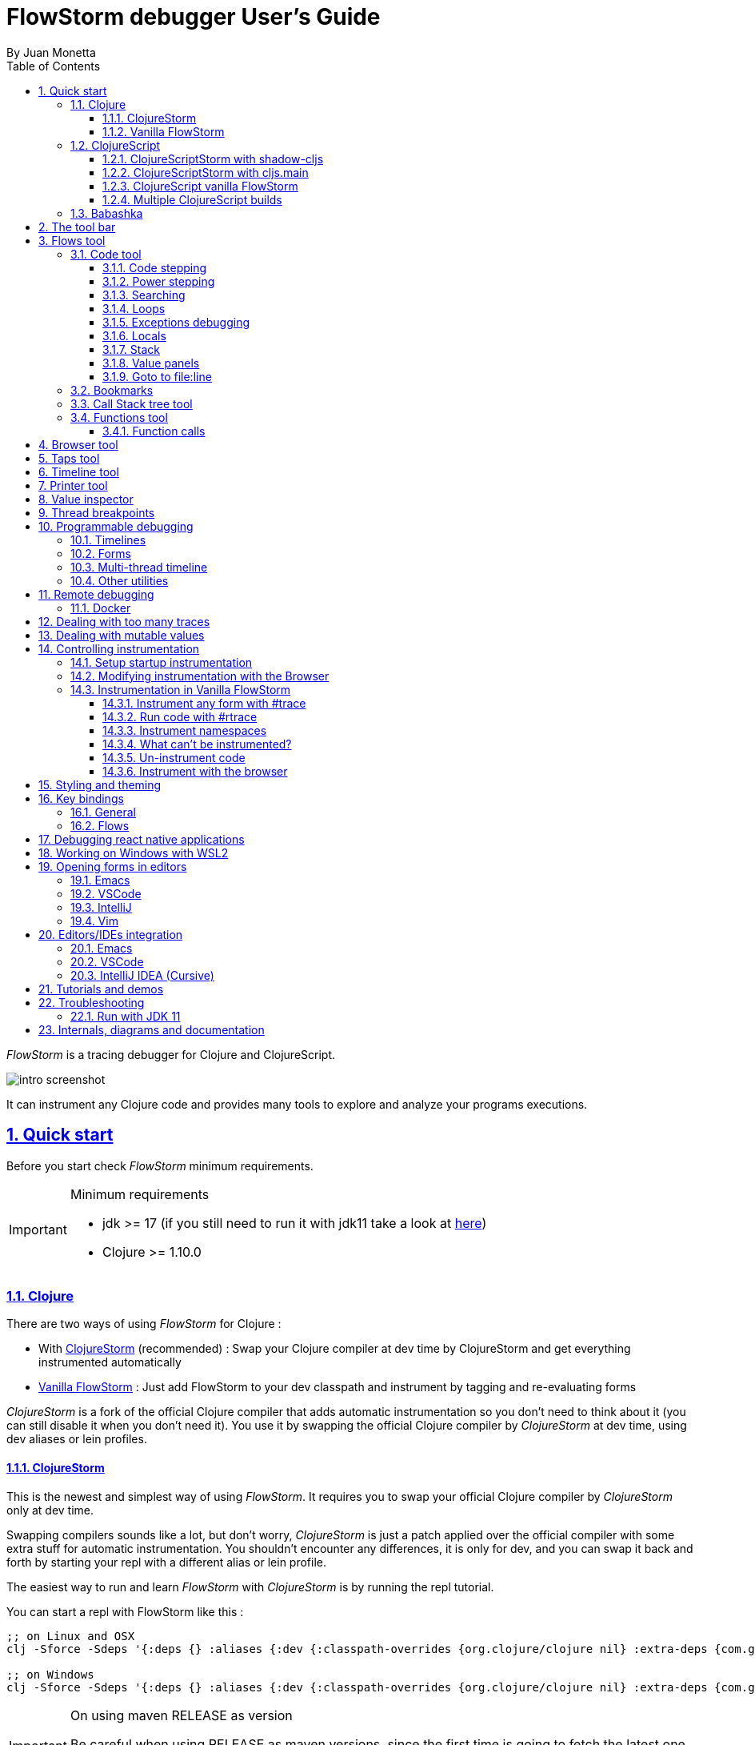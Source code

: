 = FlowStorm debugger User's Guide
:source-highlighter: rouge
:author: By Juan Monetta
:lang: en
:encoding: UTF-8
:doctype: book
:toc: left
:toclevels: 3
:sectlinks:
:sectanchors:
:leveloffset: 1
:sectnums:


_FlowStorm_ is a tracing debugger for Clojure and ClojureScript.

image::user_guide_images/intro_screenshot.png[]

It can instrument any Clojure code and provides many tools to explore and analyze your programs executions.

= Quick start

Before you start check _FlowStorm_ minimum requirements.

[IMPORTANT]
.Minimum requirements
====
	- jdk >= 17 (if you still need to run it with jdk11 take a look at <<#_run_with_jdk_11,here>>)
	- Clojure >= 1.10.0
====

== Clojure

There are two ways of using _FlowStorm_ for Clojure :

	- With <<#_clojurestorm,ClojureStorm>> (recommended) : Swap your Clojure compiler at dev time by ClojureStorm and get everything instrumented automatically
	- <<#_vanilla_flowstorm,Vanilla FlowStorm>> : Just add FlowStorm to your dev classpath and instrument by tagging and re-evaluating forms
    
_ClojureStorm_ is a fork of the official Clojure compiler that adds automatic instrumentation so you don't need to think about it (you can still disable it when you don't need it).
You use it by swapping the official Clojure compiler by _ClojureStorm_ at dev time, using dev aliases or lein profiles.

=== ClojureStorm

This is the newest and simplest way of using _FlowStorm_. It requires you to swap your official Clojure compiler by _ClojureStorm_ only at dev time.

Swapping compilers sounds like a lot, but don't worry, _ClojureStorm_ is just a patch applied over the official compiler with some
extra stuff for automatic instrumentation. You shouldn't encounter any differences, it is only for dev, and you can swap it back
and forth by starting your repl with a different alias or lein profile.

The easiest way to run and learn _FlowStorm_ with _ClojureStorm_ is by running the repl tutorial.

You can start a repl with FlowStorm like this :

[%nowrap,bash]
----
;; on Linux and OSX
clj -Sforce -Sdeps '{:deps {} :aliases {:dev {:classpath-overrides {org.clojure/clojure nil} :extra-deps {com.github.flow-storm/clojure {:mvn/version "RELEASE"} com.github.flow-storm/flow-storm-dbg {:mvn/version "RELEASE"}} :jvm-opts ["-Dclojure.storm.instrumentEnable=true"]}}}' -A:dev

;; on Windows
clj -Sforce -Sdeps '{:deps {} :aliases {:dev {:classpath-overrides {org.clojure/clojure nil} :extra-deps {com.github.flow-storm/clojure {:mvn/version """RELEASE"""} com.github.flow-storm/flow-storm-dbg {:mvn/version """RELEASE"""}} :jvm-opts ["""-Dclojure.storm.instrumentEnable=true"""]}}}' -A:dev
----

[IMPORTANT]
.On using maven RELEASE as version
====
Be careful when using RELEASE as maven versions, since the first time is going to fetch the latest one
but it will be cached unless you run with -Sforce.
It is much safer to just write the latest versions. Check out  the https://github.com/flow-storm/flow-storm-debugger/[github page] for the latest stable releases.
====

[NOTE]
.On disabling/enabling instrumentation
====
It is possible to <<#_controlling_instrumentation,disable/enable instrumentation>> without restarting the repl, which is necessary for
things like measuring performance.
====

Pasting that command on your terminal will bring up a repl with _FlowStorm_ and the compiler swapped by _ClojureStorm_. When the repl comes up
evaluate the `:dbg` keyword to bring up the UI and then click on  `Help->Tutorial` on the menu for a tour of the basics.

After the tutorial you would want to add and configure it for your projects, or <<#_a_global_configuration, create a global config>> so here are the basics :

If your project is using deps.edn, your deps.edn file should look like this :
[%nowrap,clojure]
----
{:paths ["src"]
 :deps {}
 :aliases {:dev {;; for disabling the official compiler
                 :classpath-overrides {org.clojure/clojure nil} 
                 :extra-deps {com.github.flow-storm/clojure {:mvn/version "RELEASE"}
                              com.github.flow-storm/flow-storm-dbg {:mvn/version "RELEASE"}}
                 :jvm-opts ["-Dclojure.storm.instrumentEnable=true"
                            "-Dclojure.storm.instrumentOnlyPrefixes=YOUR_INSTRUMENTATION_STRING"]}}}
----

where `YOUR_INSTRUMENTATION_STRING` should be a comma separated list of namespaces prefixes like :

	  my-project.,lib1.,lib2.core

which means automatically instrument my-project.* (which includes all sub namespaces), all lib1.* and only everything under lib2.core

All this can be changed after without restarting your repl from <<#_modifying_instrumentation_with_the_browser, FlowStorm browser>>.

This is probably what most people want since you don't want to instrument things like nrepl, cider or any of your tooling stuff
although you can still do it if you need it. There are also other options you can check with `:help`.

If your project uses lein, your project.clj file should look something like this :

[%nowrap,clojure]
----
(defproject my.project "1.0.0"
  :profiles {:dev {:dependencies [[com.github.flow-storm/clojure "RELEASE"]
                                  [com.github.flow-storm/flow-storm-dbg "RELEASE"] ]
                   ;; for disabling the official compiler
                   :exclusions [org.clojure/clojure] 
                   :jvm-opts ["-Dclojure.storm.instrumentEnable=true"                   
                              "-Dclojure.storm.instrumentOnlyPrefixes=YOUR_INSTRUMENTATION_STRING"]}}
  :main foo.core)
----

with `YOUR_INSTRUMENTATION_STRING` as described above.

==== A global configuration

By using the `-Dclojure.storm.instrumentAutoPrefixes=true` JVM property it is possible to create a global `deps.edn` alias
or `lein profile` so you don't have to modify each of your projects in order to use __FlowStorm__.

This is convenient when you are working with multiple projects or when teams don't want to add personal tooling to project files.

For example you can modify your ~/.clojure/deps.edn like this :

[%nowrap,clojure]
----
{:aliases {...
           :1.12-storm
           {:classpath-overrides {org.clojure/clojure nil}
            :extra-deps {com.github.flow-storm/clojure {:mvn/version "1.12.0-alpha9_1"}
                         com.github.flow-storm/flow-storm-dbg {:mvn/version "3.13.1"}}
            :jvm-opts ["-Dflowstorm.startRecording=false"
                       "-Dclojure.storm.instrumentEnable=true"
                       "-Dclojure.storm.instrumentAutoPrefixes=true"
                       ;; with whatever editor you have
                       "-Dflowstorm.jarEditorCommand=emacsclient -n +<<LINE>>:0 <<JAR>>/<<FILE>>"
                       "-Dflowstorm.fileEditorCommand=emacsclient -n +<<LINE>>:0 <<FILE>>"
                       ]}}}
----

With this configuration, whenever you add a `:1.12-storm` to the starting command of any `deps.edn` project you
will have your debugging environment and every namespace that shows in folders outside jars instrumented.
Those will also include `:local/root` references!

As soon as you start the repl you can run `:help` to see what instrumentation prefixes where automatically added,
and use the instructions there to finetune them.

If you are using leiningen instead, you can modify your ~/.lein/profiles.clj like this :

[%nowrap,clojure]
----
{:flowstorm
 {:dependencies [[com.github.flow-storm/clojure "1.12.0-alpha9_1"]
                 [com.github.flow-storm/flow-storm-dbg "3.13.1"]]
  :exclusions [org.clojure/clojure]
  :jvm-opts ["-Dflowstorm.startRecording=false"
             "-Dclojure.storm.instrumentEnable=true"
             "-Dclojure.storm.instrumentAutoPrefixes=true"
             ;; with whatever editor you have
             "-Dflowstorm.jarEditorCommand=emacsclient -n +<<LINE>>:0 <<JAR>>/<<FILE>>"
             "-Dflowstorm.fileEditorCommand=emacsclient -n +<<LINE>>:0 <<FILE>>"]}}
----


[NOTE]
.lein dependencies
====
If you are usig lein < 2.11.0 make sure your global :dependencies don't include the official org.clojure/clojure dependency.
Moving to lein latest version should work ok even if your global :dependencies contains the Clojure dep.
====

=== Vanilla FlowStorm

If you use the https://clojure.org/guides/deps_and_cli[clojure cli] you can start a repl with the _FlowStorm_ dependency loaded like this :

[,bash]
----
;; on Linux and OSX
clj -Sforce -Sdeps '{:deps {com.github.flow-storm/flow-storm-dbg {:mvn/version "RELEASE"}}}'

;; on Windows
clj -Sforce -Sdeps '{:deps {com.github.flow-storm/flow-storm-dbg {:mvn/version """RELEASE"""}}}'
----

[IMPORTANT]
.On using maven RELEASE as version
====
Be careful when using RELEASE as maven versions, since the first time is going to fetch the latest one
but it will be cached unless you run with -Sforce.
It is much safer to just write the latest versions. Check out  the https://github.com/flow-storm/flow-storm-debugger/[github page] for the latest stable releases.
====

If you are a https://leiningen.org/[lein] user add the dependency to your project.clj `:dependencies` and run `lein repl`.

Then require the api namespace and start the debugger :

[%nowrap,clojure]
----
user> (require '[flow-storm.api :as fs-api]) ;; the only namespace you need to require

user> (fs-api/local-connect) ;; will run the debugger GUI and get everything ready
----

You should now see a empty debugger window. Click on the recording button to leave the debugger in
recording mode and the let's debug something:

[%nowrap,clojure]
----
user> #rtrace (reduce + (map inc (range 10))) ;; #rtrace will instrument and run some code
----

After running it, you should get the return value of the expression (as if #rtrace wasn't there),
but now you will also have the debugger UI showing your recordings.

From here you probably want to check out the <<#_flows_tool, Flows tool>> which contains a lot of information
about exploring your recordings.

== ClojureScript

Debugging ClojureScript is a case of remote debugging in _FlowStorm_. This means the debugger
will run in a separate process and connect to the debuggee (your browser or nodejs runtime) via a websocket and optionally
an nrepl server.

There are two ways of using _FlowStorm_ with ClojureScript :

    - With <<#_clojurescriptstorm_with_shadow_cljs,ClojureScriptStorm>> (recommended) : Swap your ClojureScript compiler by ClojureScriptStorm at dev and get everything instrumented automatically
	- <<#_clojurescript_vanilla_flowstorm,Vanilla FlowStorm>> : Just add FlowStorm to your dev classpath and instrument by tagging and re-evaluating forms
    
_ClojureScriptStorm_ is a fork of the official ClojureScript compiler that adds automatic instrumentation so you don't need to think about it (you can still disable it when you don't need it).

You use it by swapping the official ClojureScript compiler by _ClojureScriptStorm_ at dev time, using dev aliases or profiles.

[NOTE]
.Repl connection
====
For enabling every debugger feature, _FlowStorm_ needs to connect to a cljs repl.
Currently only shadow-cljs repl over nrepl is supported.
====

=== ClojureScriptStorm with shadow-cljs

[IMPORTANT]
.Minimum requirements
====
    - Shadow Cljs >= 2.25.4
    - FlowStorm >= 3.7.4
====

For setting up _FlowStorm_ with shadow-cljs you need to modify two files, your `shadow-cljs.edn` and your `deps.edn`.
This is setup once and forget, so once you have configured _FlowStorm_ you can do everything from the UI, without
any other sources modifications.

If you want a shadow-cljs template to play with, take a look at https://github.com/jpmonettas/shadow-flow-storm-basic/[this repo].

[NOTE]
.shadow-cljs
====
Currently you can only use _ClojureScriptStorm_ with shadow-cljs if you are resolving your
dependencies with deps.edn. This means having `:deps true` or similar in your shadow-cljs.edn.
If you have your dependecies directly in your shadow-cljs.edn you will have to use <<#_clojurescript_vanilla_flowstorm,Vanilla FlowStorm>>
for now.
This is because there is currently no way to swap the ClojureScript compiler in shadow-cljs.edn.
====

First, make your shadow-cljs.edn looks something like this :

[%nowrap,clojure]
----
{:deps {:aliases [:dev]}
 :nrepl {:port 9000}
 ... 
 :builds
 {:my-app {...
           :devtools {:preloads [flow-storm.storm-preload]
                      :http-port 8021}}}}
----

So, the important parts are: you need to tell shadow to apply your deps.edn dev alias, set up a nrepl port,
and also add `flow-storm.storm-preload` to your preloads. If you have other preloads make sure `flow-storm.storm-preload`
is the first one.

Then, modify your `deps.edn` dev profile to look like this :

[%nowrap,clojure]
----
{...
 :aliases
 {:dev {:classpath-overrides {org.clojure/clojurescript nil} ;; disable the official compiler
        :extra-deps {thheller/shadow-cljs {:mvn/version "2.25.6" ;; >= 2.25.4
                                           :exclusions [org.clojure/clojurescript]}
                     ;; bring ClojureScriptStorm
                     com.github.flow-storm/clojurescript {:mvn/version "RELEASE"}
                     ;; add FlowStorm runtime dep
                     com.github.flow-storm/flow-storm-inst {:mvn/version "RELEASE"}}
       :jvm-opts ["-Dcljs.storm.instrumentOnlyPrefixes=your-app-base-ns"
                   "-Dcljs.storm.instrumentEnable=true"
                   "-Dflowstorm.startRecording=false"]}}}
----

There are lots of things going on there, but the main ones are: disabling the official compiler, adding
_ClojureScriptStorm_ and _FlowStorm_ dependencies, and then configuring what you want _ClojureScriptStorm_ to automatically
instrument.

It is important to configure what namespaces you want to instrument, and you do this by setting the
`cljs.storm.instrumentOnlyPrefixes` jvm property.

This is a comma separated list of namespaces prefixes, you normally want your app namespaces plus some libraries, like :
`cljs.storm.instrumentOnlyPrefixes=org.my-app,org.my-lib,hiccup`

And this is it. Once you have it configured, run your shadow watch as you normally do, load your app on the browser (or nodejs).

Whenever your need the debugger, on a terminal run the ui with your shadow-cljs.edn data :

[,bash]
----
clj -Sforce -Sdeps '{:deps {com.github.flow-storm/flow-storm-dbg {:mvn/version "RELEASE"}}}' -X flow-storm.debugger.main/start-debugger :port 9000 :repl-type :shadow :build-id :my-app
----

and then reload you page so it connects to it.

Since we started the app with `flowstorm.startRecording=false` you will have to click on the record button once to start recording.
Whenever recording is enable and something executes under an instrumented namespace you should see the recordings appear in the debugger
under the main thread.

[NOTE]
.recording expressions typed on the repl
====
If you type at the repl something like `(defn foo [a b] (+ a b))` under an instrumented ns, the `foo` funciton will get instrumented
automatically and you will able to explore the recordings after the function is called.
On the other side, typing a simple expression like `(+ 1 2)` will not show anything, this is currently a limitation but you can
still make that work by wrapping the expression on a fn and immediately calling it, like `((fn [] (+ 1 2)))`
====

=== ClojureScriptStorm with cljs.main

You can use _FlowStorm_ and _ClojureScriptStorm_ with cljs.main.

To compile instrumented files :

[%nowrap,bash]
----
clj -J-Dcljs.storm.instrumentOnlyPrefixes=org.foo -J-Dcljs.storm.instrumentEnable=true -Sdeps '{:paths ["src"] :deps {com.github.flow-storm/clojurescript {:mvn/version "RELEASE"} com.github.flow-storm/flow-storm-inst {:mvn/version "RELEASE"}}}' -M -m cljs.main -co '{:preloads [flow-storm.storm-preload] :main org.foo.core}' --compile
----

To run a repl that instrument everything under org.foo :

[%nowrap,bash]
----
clj -J-Dcljs.storm.instrumentOnlyPrefixes=org.foo -J-Dcljs.storm.instrumentEnable=true -Sdeps '{:paths ["src"] :deps {com.github.flow-storm/clojurescript {:mvn/version "RELEASE"} com.github.flow-storm/flow-storm-inst {:mvn/version "RELEASE"}}}' -M -m cljs.main -co '{:preloads [flow-storm.storm-preload] :main org.foo.core}' --repl
----

Then run the _FlowStorm_ UI :

[%nowrap,bash]
----
clj -Sforce -Sdeps '{:deps {com.github.flow-storm/flow-storm-dbg {:mvn/version "RELEASE"}}}' -X flow-storm.debugger.main/start-debugger
----

And now refresh your browser page so your browser app connects to the UI.

=== ClojureScript vanilla FlowStorm

Let's say you are using https://github.com/thheller/shadow-cljs[shadow-cljs] to start a ClojureScript repl.

First you need to add _FlowStorm_ dependency to your project dependencies, like this :

[%nowrap,clojure]
----
$ cat shadow-cljs.edn

{...
 :dependencies [... [com.github.flow-storm/flow-storm-inst "RELEASE"]]

 ;; the next two lines aren't needed but pretty convenient
 :nrepl {:port 9000}
 :my-build-id {:devtools {:preloads [flow-storm.preload]}}
 ...} 
----

[IMPORTANT]
.On using maven RELEASE as version
====
Be careful when using RELEASE as maven versions, since the first time is going to fetch the latest one
but it will be cached unless you run with -Sforce.
It is much safer to just write the latest versions. Check out  the https://github.com/flow-storm/flow-storm-debugger/[github page] for the latest stable releases.
====


Then let's say you start your repl like :

[,bash]
----
npx shadow-cljs watch :my-build-id

shadow-cljs - config: /home/jmonetta/demo/shadow-cljs.edn
shadow-cljs - server version: 2.19.0 running at http://localhost:9630
shadow-cljs - nREPL server started on port 9000
shadow-cljs - watching build :my-build-id
[:my-build-id] Configuring build.
[:my-build-id] Compiling ...
[:my-build-id] Build completed. (127 files, 0 compiled, 0 warnings, 6.19s)

cljs.user=> 
----

As you can see from the output log shadow-cljs started a nrepl server on port 9000, this is the port _FlowStorm_ needs to connect to,
so to start the debugger and connect to it you run :

[,bash]
----
;; on linux and mac-os
clj -Sforce -Sdeps '{:deps {com.github.flow-storm/flow-storm-dbg {:mvn/version "RELEASE"}}}' -X flow-storm.debugger.main/start-debugger :port 9000 :repl-type :shadow :build-id :my-build-id

;; on windows
clj -Sforce -Sdeps '{:deps {com.github.flow-storm/flow-storm-dbg {:mvn/version """RELEASE"""}}}' -X flow-storm.debugger.main/start-debugger :port 9000 :repl-type :shadow :build-id :my-build-id
----

And that is all you need, the debugger GUI will pop up and everything will be ready.

Try tracing some code from the repl :

[%nowrap,clojure]
----
cljs.user> #rtrace (reduce + (map inc (range 10))) ;; #rtrace will instrument and run some code
----

After running it, you should get the return value of the expression (as if #rtrace wasn't there).

The debugger thread list (the one on the left) shows all the threads it has recordings for. Because we are
in javascript land there will always be just one thread, called `main`.
Double clicking it should open the "thread exploring tools" for that thread in a new tab.

This guide will cover all the tools in more detail but if you are interested in code stepping for example you will find
it in the `code stepping tool` at the bottom left corner of the thread tab, the one that has the `()` icon.

Click on it and use the stepping controls to step over the code.

Now that everything seems to be working move on and explore the many features _FlowStorm_ provides. There are many ways of instrumenting
your code, and many ways to explore its executions.

If you are not using a repl or the repl you are using isn't supported by _FlowStorm_ yet you can still use the debugger
but not all features will be supported (mainly the browser features).

For this you can start the debugger like before but without any parameters, like this :

[,bash]
----
clj -Sforce -Sdeps '{:deps {com.github.flow-storm/flow-storm-dbg {:mvn/version "RELEASE"}}}' -X flow-storm.debugger.main/start-debugger
----

And then go to your app code and call `(flow-storm.runtime.debuggers-api/remote-connect)` maybe on your main, so every time your program starts
will automatically connect to the repl.

[NOTE]
.ClojureScript environments
====

_FlowStorm_ is supported for ClojureScript in :

		  - Browsers
		  - NodeJS
		  - React native
====

[NOTE]
.NodeJs and react-native
====
On NodeJs and react-native you need to install the `websocket` library.
Do this by running `npm install websocket --save`

For react-native if your app is running inside a cellphone you will have to also provide the `:debugger-host` key
to `flow-storm.debugger.main/start-debugger` with your box ip address, unless you are using adb reverse with your ports for
which you will have to `adb reverse tcp:7722 tcp:7722` (the debugger websocket port)
====

[NOTE]
.App initialization debugging
====
If you need to debug some app initialization, for adding `#trace` tags before the debugger is connected you
will have to require flow-storm.api yourself, probably in your main. All the tracing will be replayed to the debugger
once it is connected.
====

Here is a repo you can use if you want to try _FlowStorm_ with shadow-cljs https://github.com/flow-storm/shadow-flow-storm-basic

=== Multiple ClojureScript builds

You can setup FlowStorm to debug multiple ClojureScript builds. This can be useful when your application is made up of multiple parts,
like when you have web workers.

Debugging multiple builds require multiple debugger instances, one per build.

The FlowStorm UI will start a websocket server, by default on 7722, so if you want to run multiple instances of it, you need
to run each instance under a different port. You can do this by providing a `:ws-port` to the startup command.

So let's say you want to run two debuggers, one for your page and one for a webworker, your can run them like this :

[,bash]
----
# on one terminal start your app debugger instance
clj -Sforce -Sdeps '{:deps {com.github.flow-storm/flow-storm-dbg {:mvn/version "RELEASE"}}}' -X flow-storm.debugger.main/start-debugger :port 9000 :repl-type :shadow :build-id :my-app :ws-port 7722

# on a second terminal start your webworker debugger instance
clj -Sforce -Sdeps '{:deps {com.github.flow-storm/flow-storm-dbg {:mvn/version "RELEASE"}}}' -X flow-storm.debugger.main/start-debugger :port 9000 :repl-type :shadow :build-id :my-web-worker :ws-port 7733
----

Now you also need to configure your builds to tell them what port they should connect to.
You do this by writing different preloads for each of your builds, and then using them instead of your `flow-storm.storm-preload`, like:

`my_app.main_storm_preload.cljs`

[%nowrap,clojure]
----
(ns my-app.main-storm-preload
  (:require [cljs.storm.tracer]
            [flow-storm.tracer :as tracer]
            [flow-storm.runtime.debuggers-api :as dbg-api]))

(tracer/hook-clojurescript-storm)
(dbg-api/setup-runtime)
(dbg-api/remote-connect {:debugger-host "localhost" :debugger-ws-port 7722})
----

`my_app.webworker_storm_preload.cljs`

[%nowrap,clojure]
----
(ns my-app.webworker-storm-preload
  (:require [cljs.storm.tracer]
            [flow-storm.tracer :as tracer]
            [flow-storm.runtime.debuggers-api :as dbg-api]))

(tracer/hook-clojurescript-storm)
(dbg-api/setup-runtime)
(dbg-api/remote-connect {:debugger-host "localhost" :debugger-ws-port 7733})
----

They are the same as `flow-storm.storm-preload` just with different port numbers.

Now you can configure your shadow-cljs.edn like this :
[%nowrap,clojure]
----
{...
 :builds
 {:app
  {:target :browser
   ...
   :modules
   {:my-app {:init-fn my.app/init
           :preloads [my-app.main-storm-preload]}
    :my-webworker {:init-fn my.app.worker/init
                   :preloads [my-app.webworker-storm-preload]
                   :web-worker true}}}}}
----

[NOTE]
.Multiple debuggers tips
====
You can change the theme or customize the styles of different instances to make it easier to
know which debugger instance is connected to which application.
====

== Babashka

You can debug your babashka scripts with FlowStorm using the JVM. The process is quite simple.

Let's say we want to debug this example script https://raw.githubusercontent.com/babashka/babashka/master/examples/htmx_todoapp.clj
which runs a webserver with a basic todo app.

First we need to generate a deps.edn by running `bb print-deps > deps.edn`

Then modify the resulting deps.edn to add the FlowStorm alias like this :

[%nowrap,clojure]
----
{...
 :aliases {:dev {:classpath-overrides {org.clojure/clojure nil} ;; for disabling the official compiler
                 :extra-deps {com.github.flow-storm/clojure {:mvn/version "RELEASE"}
                              com.github.flow-storm/flow-storm-dbg {:mvn/version "RELEASE"}}
                 :jvm-opts ["-Dclojure.storm.instrumentEnable=true"
                            "-Dclojure.storm.instrumentOnlyPrefixes=user"]}}}
----

With `clojure.storm.instrumentOnlyPrefixes=user` we are telling ClojureStorm to instrument everything inside
the `user` namespace since the script doesn't contain any namespace declaration.

And that is it, you can now start your clojure repl as usual, with `clj -A:dev` and then eval the `:dbg` keyword to
start the debugger UI.

Then eval the entire file to compile everything. To start the server in this example you will have to remove the wrapping
that is basically only allowing the server to run if we are running from babashka, like this :

[%nowrap,clojure]
----
(when true #_(= *file* (System/getProperty "babashka.file"))
  ...)
----

so we can also start it from Clojure.

After the server has started, you can use the app from the browser and everything will get recorded as usual.

= The tool bar

The toolbar as well as the menu provides quick access to some general commands.

image::user_guide_images/toolbar.png[]

From left to right :

- Start/Stop recording. You can keep code instrumented but keep your heap from growing by stopping recording when you are not debugging.
- Discard all recordings so far.
- Cancel current running task. Whenever you a running a task that can take some time, this button will be red, and you can use it to cancel the task.
- Quick jump. Use it for quickly jumping to the first recording of a function. Will autocomplete the first 25 matches.
- This will not always be visible but if your recordings contains any exceptions they will be shown here.

= Flows tool

The `Flows` tab contains a bunch of tools for analyzing all recorded executions.

First of all, what are Flows?

A Flow is a "execution flow" recording unit. The only purpose of a flow is to group recording activity.
This grouping allows us for example to run some code and record it under "flow-0", then modify our code, run it again, and
record this second run (or flow) under "flow-1". Now we can access both recordings separately.

You can use the `Rec on` combo-box to select under what flow new recordings are going to be stored.

Whenever there is something recorded for a flow, a new tab with the flow name will appear.

Execution inside a flow will be grouped by threads. So the first thing you will see on a flow is a menu of threads
we have recordings for so far. This threads will be referred sometimes as timelines, since they are a sequence of
recorded execution steps.

Let's say for example we have selected to record under `flow-1` and run some multi threaded code.

We are going to see something like this :

image::user_guide_images/thread_outer_form.png[]

There is a lot going on in the screenshot above, but the most important are :

      - we have configured FlowStorm to record under `flow-1`
      - we have recorded stuff under `flow-1` and `flow-0`      
      - we are currently looking at `flow-1`, we have opened to explore thread 18 and we are exploring it in the code stepper
      
image::user_guide_images/thread_inner_form.png[]

This second image shows us exploring another thread on `flow-1`.

There are currently 3 tools to explore the recorded timelines, which we are going to describe next.

== Code tool

image::user_guide_images/code_tool_tab.png[]

The code tool is the first of the `Flows` tab. It provides most of the functionality found in a traditional debugger.
You can use it to step over each expression, visualize values, locals and more.

=== Code stepping

The code tool allows you to step and "travel throught time" in two ways:

- Use the controls at the top to step over your code in different ways.
- Click on the highlighted forms to position the debugger at that point in time.

image::user_guide_images/controls.png[]

For moving around using the controls we have two rows of buttons.

The second row of controls, the most imoprtant one, are the stepping controls.

From left to right they are :

- Step over backwards, will make one step backwards always staying on the same frame.
- Step backwards, will step backwards in time going into sub functions.
- Step out, will position the debugger in the next step after this function was called.
- Step forward, will step forward in time going into sub functions.
- Step over forward, will make one step forwards always staying on the same frame.

The numbers at the center show `current_step_index / total_steps`. This means that a total of `total_steps` has been recorded
for this thread so far. Write any number (less than total_steps) on the text box to jump into that position in time.

The buttons around the step counter are :

- Jump to the first step of the recording.
- Jump to the last step of the recording.

On the first row we have more controls, also for moving around in time.

From left to right we have :

- Undo navigation
- Redo navigation
- Add a <<#_bookmarks, bookmark>>
- The last stepping controls to the right are the <<#_power_stepping, power stepping>> controls.

[NOTE]
.Highlighting
====
Only the forms that were executed at least once for the current function frame will be highlighted.
====

This means that code can be un-highlighted for two reasons:

- there isn't any recording for that part of the code
- there is a recording but doesn't belong to this function frame.

image::user_guide_images/stepper_highlighting.png[]

In the contrived example above we see we are stepping the `foo` function. All inside this function
body is highlighted but the bodies of the two anonymous functions for mapping and reducing. This
will only get highlighted once you step into their bodies.

In this case you are sure there are recordings for these functions bodies because the reduce is
non lazy, so if you keep stepping eventually you will get into their bodies, but there is a faster way.

image::user_guide_images/stepper_highlighting_2.png[]

For this you can right click on any un-highlighted expression that you think there could be a recording for and
select `Jump forward here`.

image::user_guide_images/stepper_highlighting_3.png[]

This will make FlowStorm scan from the current point of the timeline searching forward for a value
recorded at that coordinate (if any) and move the stepper to that point in time.

You also have `Jump to first record here` which will scan from the beginning of the timeline and `Jump backwards here`
which will search backwards from the current position.

=== Power stepping

image::user_guide_images/controls_power_custom.png[]

The controls at the right are power stepping controls. They provide more powerfull ways of stepping through the code.

Clicking on the first, back, next or last buttons will navigate the timeline using the selected power stepping tool in the dropdown.

There are currently six power stepping tools :

- `identity`, will step to the prev/next value which identity is the same as the current value.
- 'equality', will step to the prev/next value which is equals (clojure equality) to the current value.
- `same-coord` will step to the prev/next value for the same coordinate. This means it will move to the next recording in
  the timeline for this exact place in the code you are currently in. You can also see it as take me to all the situations
  when the current expression executed doesn't matter how we got to it.
- `custom`, allows you to provide a predicate, which will be used to find the next step.
  If you define it like `(fn [v] (map? v))` will make the power stepper step over all map values.
- `custom-same-coord`, the same as `custom` but fixed on the current coordinate like `same-coord`.
- `identity-other-thread`, will step to a position which identity is the same as the current value in a different thread.
  Here the prev and next arrows do the same thing, it will just jump to the first position that matches this value on a
  different thread. This has some limitations. If there are more than two threads working with this identity there is no way
  of choosing which thread to go. If you need more control, checkout the <<#_programmable_debugging,programmable debugging>>
  section, specially the `find-expr-entry` function.

[NOTE]
.Custom stepping
====
Custom power stepping is only supported in Clojure now.
====


=== Searching

You can use the search tool to search over all your recorded values. Find the search tool on the toolbar (the magnifier glass)
or under `View -> Search`.

image::user_guide_images/search.png[]

The first row let us constrain our search to a specific Flow or Thread and also let us select one of two
types of searches.

`Search by pr-str` let us provide a query string, a print-level and a print length and it will walk the specified
timelines doing a `pr-str` over each recorded value and collect every entry where our query string is found inside the printed value.
With bigger print-level/print-length you search deeper into values but it is also slower.

`Search by predicate` let us provide a predicate that will be applied over each recorded values to collect them.
You can put whatever Clojure code you like here like `(fn [v] (map? v))` to search over all recorded maps.

After configuring your search, click on the magnifier glass on the first row (next to the search type selection) to
run the search. You should start seeing results as the match and you can always cancel the search by the normal
means.

Double clicking on any of the search results will take you to that point in time.

=== Loops

Whenever you click a highlighted form that has been executed multiple times inside the same function call (any kind of loop),
instead of immediately jumping into it, FlowStorm will popup a menu, like in the picture below :

image::user_guide_images/loops.png[]

This is the loops navigation menu. It allows you to quickly move around interesting iterations of the loop.

The menu will display slightly different options depending on you current position. The `[FIRST] ...` and `[LAST] ...`
entries will always show, which allows you to quickly jump to the first and last iteration of the loop.

If you are currently before the loop, clicking into any expression inside the loop will show the first 20
values for the clicked expression.

If instead you are currently in a expression after the loop, clicking back to an expression inside the loop,
will show the last 20 values for the clicked expression.

Now if you are currently stepping inside the loop, clicking any other expression inside it will show you 10 values
before and 10 values after of your current position.

Clicking on any of this entries will take you to that position in time.

If this is not enough, and you want to see all the values taken by some expression along the loop, you can always
use the <<#_printer_tool, printer tool>>.

=== Exceptions debugging

`FlowStorm` will report all functions that didn't return because an exception unwind the stack, even
when that exception was captured further and it didn't bubble up.

image::user_guide_images/exceptions.png[]

When an unwind situation is recorded a combobox will show up in the toolbar, containing all the functions names
together with the exceptions types. If you hover the mouse over any of them, a tooltip will display the exception message.

Clicking on any of them will position the stepper at that point in time so you can explore what happened before.

=== Locals

The locals panel will always show the locals bounded for the current point in time.

image::user_guide_images/locals.png[]

Right clicking on them will show a menu where you can :

	  - define all frame vars 
	  - define the value with a name, so you can use it at the repl
	  - inspect the value with the <<#_value_inspector,value inspector>>
	  - tap the value as with `tap>`

`Define all frame vars` will define all the bindings for the entire frame in the current form namespace.
This is useful for trying things at your editor as described here https://www.cognitect.com/blog/2017/6/5/repl-debugging-no-stacktrace-required

=== Stack

The stack panel will always show the current stacktrace. Be aware that the stacktrace
only include functions calls that had been recorded, so if you aren't recording everything
there will be gaps.

image::user_guide_images/stack.png[]

Double clicking on any of the stack entries will make the debugger jump to that point in time.

=== Value panels

Value panels show in many places in _FlowStorm_.

image::user_guide_images/value_panels.png[]

The value panel in the code tool always display a pretty print of the current expression value.

You can configure the print-level and print-meta for the pretty printing by using the controls at the top.

==== Define value for repl

Use the `def` button to define a var pointing to the current inspector value.

You can use / to provide a namespace, otherwise will be defined under [cljs.]user

=== Goto to file:line

Clicking on the `Actions->Goto file:line` menu allows you to search and jump to the first recording of a expression
with a file and line, given that one exists.

It will ask you for a file and line in the format of `<class-path-file-path>:<line>`.

If you have a file like `src/org/my_app/core.clj` and you are interested in expressions evaluating on like 42
you should search like `org/my_app/core.clj:42`.

== Bookmarks

Bookmarks are useful when you find yourself jumping around, trying to understand a complex execution. They enable
you to mark execution positions so you can come back to them later.

image::user_guide_images/bookmarks_add_btn.png[]

You can bookmark the current position by pressing the bookmark button in the code tool, next to your stepping controls.
It will ask you the bookmark description.

You can find you bookmarks on the top menu `View -> Bookmarks`.

image::user_guide_images/bookmarks.png[]

Double clicking on any bookmark will make the debugger jump back to its position.

== Call Stack tree tool

The call stack tree tool is the second one of the `Flows` tab. It allows you to see the execution flow by expanding its call stack tree.

image::user_guide_images/callstack_tool_tab.png[]

The call stack tree is useful for a high level overview of a complex execution and also as a tool for quickly moving through time.

You can jump to any point in time by double clicking on a node or by right clicking and on the context menu selecting `Step code`. 

image::user_guide_images/callstack_tree.png[]

Use the button at the top left corner of the tree tool to show the current frame of the debugger in the tree.

There are also two <<#_value_panels,value panels>> at the bottom that show the arguments and return value for the currently selected function call.

== Functions tool

The functions tool is the third one of the `Flows` tab.

image::user_guide_images/functions_tool_tab.png[]

It shows a list of all traced functions sort by how many times the have been called.

image::user_guide_images/functions_calls.png[]

Normal functions will be colored black, multimethods magenta and types/records protocols/interfaces implementations in green.

Together with the <<#_call_stack_tree_tool, call stack tree>> it provides a high level overview of a thread execution, and allows you to
jump through time much faster than single stepping.

You can search over the functions list by using the bar at the top.

=== Function calls

Clicking on the calls counter of any function will display all function calls on the right sorted by time.
Each line will show the arguments vector for each call, and their return value.
Use the check boxes at the top to hide some of the arguments.

image::user_guide_images/function_calls.png[]

Double clicking on any row in the functions call list will jump to the stepper at that point in time.

You can also use the `args` and `ret` buttons to open the values on the inspector.

= Browser tool

The browser tool is pretty straight forward. It allows you to navigate your namespaces and vars,
and provides ways of <<#_controlling_instrumentation,managing what gets instrumented>>.

image::user_guide_images/browser.png[]

= Taps tool

Use the taps tool to visualize your `tap>`.

image::user_guide_images/taps.png[]

Everytime _FlowStorm_ starts, it will add a tap, so whenever you `tap>` something
it will show on the taps list.

Double click on any value to show it in the value inspector.

If the tapped value has also been recorded as an expression in Flows, you can right click on it
and run `Search value on Flows` to move the debugger to that point in time.

[NOTE]
.Search value on Flows
====
Be aware that if the code that taps your value is something like `(tap> :a-key)` you won't be able to jump
to it using this, because `:a-key` isn't a value recorded by _FlowStorm_, while if the tapping
code is like `(tap> some-bind)` or `(tap> (+ 2 3))` or the tapping of any other expression
you should be able to jump to it.
So if you want to use this functionality as a "mark" so you can quickly jump to different parts of
the recordings from the Taps tool, you can do it like `(tap> (str :my-mark))`
====

A `#tap` tag will also be available, which will tap and return so you can use it like `(+ 1 2 #tap (* 3 4))`
Use the `clear` button to clear the list.

There is also `#tap-stack-trace`. It will tap the current stack trace.

= Timeline tool

You can use this tool to record, display and navigate a total order of your recordings in a timeline, in the order they executed.
This can be used, for example, to visualize how multiple threads expressions interleave, which is sometimes useful to debug race conditions.

By default recording this total ordering is disabled, but you can enable it just by clicking the `Enable` checkbox at the top, like this :

image::user_guide_images/timeline_enable.png[]

Once it is enable _FlowStorm_ will record everything as usual but also record the total order for your function calls and expressions,
which you can then retrieve and update by clicking on the refresh button at the top.

As an example, let's say you record this code :

[,clojure]
----
(pmap (fn my-sum [i] (+ i i)) (range 4))
----

after hitting refresh you should see something like this :

image::user_guide_images/timeline.png[]

As you can see the timeline tool displays a linear representation of your expressions. Times flows from top to bottom and
each thread gets assigned a different color. Every time a function is called or returns you will see it under the `Function`
column, and for each expression executed you will see a row with its `Expression` and `Value`.

Double clicking any row will take you to the `Flows tool` code at that point in time.

[NOTE]
.Big recordings timeline
====
Rendering the timeline needs some processing to render each sub-form and print each value so be aware it could be slow
if you try it on big recordings.
====

There is also a `Only functions?` checkbox at the top that will retrieve only function calls and can be used to visualize
the threads interleaving at a higher level.

= Printer tool

_FlowStorm_ has a lot of functionality to replace printing to the console as a debugging method since most of the time it is pretty
inefficient. Nonetheless, sometimes adding a bunch of print lines to specific places in your code base is a very powerful way
of understanding your execution.

For this cases _FlowStorm_ has the `Printer tool`, which allows you to define, manage and visualize print points, without the need
of re running your code. It will work on your recordings as everything else.

You can add and re run print points over your recordings as many times as you need. To add a print point, just right click on any
recorded expression.

image::user_guide_images/printer_add.png[]

It will ask you for a couple optional fields.

image::user_guide_images/printer_add_box.png[]

The `Message format` is the "println text". A message to identify the print on the printer output. Here you can use any text, in which you can
optionally use `%s` for the printed value, same as you would use it with format.

The `Expression` field can be use to apply a transofmer function over the value before printing it. Usuful when you want to see a part of the value.

After you add them, the `Print tool` will show all your prints. You can use the panel at the top to manage them.

The threads selector will allow you to select the thread the prints are going to run on. Leaving it blank will run prints over all threads recordings.
Clicking the `refresh` button will [re]run the printing again over the current recordings. 

image::user_guide_images/printer.png[]

You can tweak your prints at any time, like changing the print-length, print-level, message, transform-fn or just temporarily disable any of them.
When you are ok re-setting you prints, just click refresh and they will print again.

Double clicking on any printed line will jump to the Flows code tab, with the debugger pointed to the expression that generated the print.

= Value inspector

Use the value inspector to explore any data.

image::user_guide_images/value_inspector.png[]

Use it to lazily and recursively navigate your data. It will render collections with links you can use
to dig deeper into the data.

The top bar provides a way of navigating back.

- Use the `def` button to define the current value for the repl.
- Use the `tap` button to tap the current value.
- When inspecting any value from an execution flow, two more buttons will appear. They allow you to search
forward and backwards in the execution the current selected value.

[NOTE]
.Datafy
====
Value inspector uses `clojure.datafy/datafy` under the hood, so you can explore your objects also.
====

= Thread breakpoints

image::user_guide_images/thread_breaks.png[]

_FlowStorm_ is a tracing debugger, which means it can record what is happening without the need of stopping
your programs execution. This is all fine but doesn't cover every possible situation. There are
cases where recording everything is impractical, like in a game loop, since it will consume a lot of heap
and you are probably not interested in all those frames details.

For situations like the previous one, _FlowStorm_ has the ability to set thread breakpoints, which means to define points
in the execution of your program where you want your threads to wait.
While the threads are waiting you can explore what happened so far. If the recorded information isn't enough you can
click the play buttons next to each blocked thread to tell it to continue until it hit a breakpoint again.
Then you can analyse the new recordings.

Once you are done, you can choose to uninstrument your functions, or maybe easier to just pause recording
using the pause button in the main toolbar. Then you can remove the breakpoints and un-block every thread.

You can define thread breakpoints in two ways :

- Using the browser (like in the image below), you can navigate to any function and click on the `Break` button. This will block the calling
  thread every time the selected function gets called.
- Or you can also install a break by calling (flow-storm.api/break-at 'my-proj.core/some-fn)

image::user_guide_images/browser_breakpoints.png[]

[NOTE]
.Conditional threads breakpoints
====
The break-at fn accepts a second argument where you can provide a predicate that will be called with the same arguments
of the function you are breaking. It will only break when the predicate returns true. If you don't
provide a predicate it will default to `(constantly true)`
====

You can remove breakpoints by :

- Clicking on the browser instrumentation list delete buttons
- Calling `flow-storm.api/remove-break` to remove a single breakpoint
- Calling `flow-storm.api/clear-breaks` to remove all breakpoints

= Programmable debugging

_FlowStorm_ gives you full access to its internal indexes from the repl in Clojure and ClojureScript.
These allows you to explore your recordings using Clojure and write small programs to analyze
them if what's provided by the GUI is not enough.

Most of what is documented here is also documented in the `flow-storm.runtime.indexes.api` namespace docstring, which
you can retrieve by evaluating `(doc flow-storm.runtime.indexes.api)`. In fact, this is the only namespace you need to
require on your repl in order to work with your recordings.

Let's say you have recorded some execution and now you want to work with the recordings from the repl.

So first we require the api ns as `ia`.

[,clojure]
----
(require '[flow-storm.runtime.indexes.api :as ia])
----

Now from the UI, you can get the thread-id of your recordings (the number next to the thread name)
which you will need for accessing them from the repl.

== Timelines

Let's say you want to explore recordings on thread 32. You can retrieve its timeline by calling `ia/get-timeline` like this :

[,clojure]
----
(def timeline (ia/get-timeline 32))
----

Once you have the timeline you can start exploring it.

The timeline implements many of the Clojure basic interfaces, so you can :

[,clojure]
----
user> (count timeline)
798

user> (take 3 timeline)
; (#flow-storm/fn-call-trace [Idx: 0 org.my-app/run-server]
;  #flow-storm/fn-call-trace [Idx: 1 org.my-app/read-config]
;  #flow-storm/fn-call-trace [Idx: 2 org.my-app/check-config])
 
user> (get timeline 0)
; #flow-storm/fn-call-trace [Idx: 0 org.my-app/run-server]
----

The easiest way to take a look at a thread timeline is with some code like this :

[,clojure]
----
(->> timeline
     (take 3)
     (map ia/as-immutable))

; ({:type :fn-call,
;   :fn-ns "org.my-app",
;   :fn-name "run-server",
;   :ret-idx 797,
;   :fn-call-idx 0,
;   :parent-indx nil,
;   :fn-args [],
;   :form-id -798068730,
;   :idx 0}
;  ...
;  ...)
----

In most cases converting all entries into maps with `ia/as-immutable` is enough, but if you want a little bit more
performance you can access entries information without creating a immutable map first.

Timelines entries are of 4 different kinds: `FnCallTrace`, `FnReturnTrace`, `FnUnwindTrace` and `ExprTrace`.

You can access their data by using the following functions depending on the entry :
  
All kinds :

  - `as-immutable`
  - `entry-idx`
  - `fn-call-idx`

`ExprTrace`, `FnReturnTrace` and `FnUnwindTrace` :

  - `get-coord-vec`

`ExprTrace`, `FnReturnTrace` :

  - `get-expr-val`

`FnUnwindTrace` :

  - `get-throwable`
  
`FnCallTrace` :

  - `get-fn-name`
  - `get-fn-ns`
  - `get-fn-args`
  - `get-fn-parent-idx`
  - `get-fn-ret-idx`
  - `get-fn-bindings`

You can also access the timeline as a tree by calling :

  - `callstack-root-node`
  - `callstack-node-childs`
  - `callstack-node-frame-data`

Take a look at their docstrings for more info.

== Forms
  
You can retrieve forms by form id with `get-form` and then use `get-sub-form-at-coord` and a coordinate.

Here is a little example :

[%nowrap,clojure]
----
;; retrieve some expression entry into expr
user> (def expr (-> timeline
                    (get 3)
                    ia/as-immutable))

user> expr
{:type :expr, :coord [2 2 1], :result 4, :fn-call-idx 2, :idx 3}

;; retrieve the fn-call entry for our expr
user> (def fn-call (-> timeline
                       (get (:fn-call-idx expr))
                       ia/as-immutable))
user> fn-call
{:type :fn-call,
 :fn-ns "dev-tester"
 :fn-name "other-function",
 :form-id 1451539897,
 ...}

;; grab it's form
user> (def form (-> fn-call
                    :form-id
                    ia/get-form
                    :form/form))
user> form
(def other-function (fn [a b] (+ a b 10)))

;; lets look at the sub-form from form at our expr coordinate
user> (ia/get-sub-form-at-coord form (:coord expr))
a                    
----

== Multi-thread timeline
  
If you have recorded a multi-thread timeline, you can retrieve it with `total-order-timeline` like this :

[,clojure]
----
(def mt-timeline (ia/total-order-timeline))
----

which you can then iterate using normal Clojure functions (map, filter, reduce, get, etc).

The easiest way to explore it is again with some code like this :

[,clojure]
----  
user> (->> mt-timeline
           (take 3)
           (map ia/as-immutable))

({:thread-id 32,
  :type :fn-call,  
  :fn-call-idx 0,
  :fn-ns "org.my-app",
  :fn-name "run",
  :fn-args [],
  :ret-idx 797,
  :parent-indx nil,  
  :form-id -798068730,
  :idx 0}
  ...
  ...)
----

Notice that each of these entries contains a flow-id and thread-id also.

== Other utilities

There are other utitities in the api ns that could be useful, some of the most interesting ones :

- `find-expr-entry` useful for searching expressions and return values with different criteria.
- `find-fn-call-entry` useful for searching functions calls with different criteria.
- `stack-for-frame`
- `fn-call-stats`

Take a look at their docstrings for more info.
  
= Remote debugging

You can remotely debug any Clojure application the exposes a nrepl server.

In terms of dependencies, the debuggee side should be setup the same as a normal local setup, with the optional change that you can use
`flow-storm-inst` instead of `flow-storm-dbg`, being the former a slimmed down version of the later one that
doesn't contain some libraries used only by the UI, but using the full `flow-storm-dbg` is also ok.

The easiest way to debug a remote application is via a ssh tunnel. You can create it from your dev box like this :

[,bash]
----
ssh -L 9000:localhost:9000 -R 7722:localhost:7722 my-debuggee-box.com
----

assuming your remote process at my-debuggee-box.com has started a nrepl server listening on port 9000 and 
that the debugger websocket server is running on the default port.

After the tunnel is established, you can run you debugger UI like this :

[,bash]
----
clj -Sforce -Sdeps '{:deps {com.github.flow-storm/flow-storm-dbg {:mvn/version "RELEASE"}}}' -X flow-storm.debugger.main/start-debugger :port 9000
----

and that is it.

If you need to connect the debugger to a remote process without a ssh tunnel or you need to configure the websocket server port you can do it like this :

[,bash]
----
clj -Sforce -Sdeps '{:deps {com.github.flow-storm/flow-storm-dbg {:mvn/version "RELEASE"}}}' -X flow-storm.debugger.main/start-debugger :port NREPL-PORT :runtime-host '"YOUR-APP-BOX-IP-ADDRESS"' :debugger-host '"YOUR-BOX-IP-ADDRESS"' :ws-port WS-SERVER-PORT
----

== Docker

If you run you process inside a docker container, here is a basic template for using _FlowStorm_ with it
https://github.com/flow-storm/docker-flow-storm-basic

= Dealing with too many traces

When recording an application's execution (specially when using _ClojureStorm_ or _ClojureScriptStorm_) it could happen
that your process starts running out of heap. This section documents some tools FlowStorm provides to deal with this situations.

Most of the time, having the recording paused and just enabling it right before executing the action you are interested in is enough, but
when it isn't, here are some other options.

A common situation is to see some high frequency functions adding a lot of noise to your recordings. For example a MouseMove event processing
will generate a lot of recordings while you use your app. There are a couple of ways to limit your functions calls by thread. You can identify
this kind of functions with the <<#_functions_tool,functions tool>>.

One tool you can use in this situations is the `flowstorm.threadFnCallLimits` JVM prop.

For example, you can add `"-Dflowstorm.threadFnCallLimits=org.my-app/fn1:2,org.my-app/fn2:4"` so every time the system starts, limits will be set for
`org.my-app/fn1` and `org.my-app/fn2`. The number next to them is the limit. When a function reaches the limit _FlowStorm_ will stop recording calls
to it and all the functions down its callstack.

You can also modify the limits from your repl, by calling `flow-storm.runtime.indexes.api/[add-fn-call-limit|rm-fn-call-limit|get-fn-call-limits]`.
In ClojureScript you need to call them via your cljs repl api.

All limits are per thread, so when a thread recording is created it will start with the current defined counters, and each time a function gets called
the counter will decrement. When it reaches zero the function and all functions calls under it will stop being recorded.

When you clear your threads you are also clearing its limit counters, so next time you record something new counters will be initialized from your
global limits definitions.

If you are tracing some code that ends up in a infinite loop the debugger will choke on
too many traces, making everything slow and your only option is probably to restart it.

For preventing this, _FlowStorm_ provides a fuse/breaker, called thread trace limit.
It is off by default but you can enable it from the Config menu.

image::user_guide_images/thread_trace_limit_menu.png[]

image::user_guide_images/thread_trace_limit_dialog.png[]

Let's say you added a limit of 1000. If you now run any code that generates more than a 1000 traces FlowStorm will only
record those first 1000 traces and stop recording.
Your code will continue execution as normal, which you can break using
your normal editor breaking commands if its an infinite loop, but now you have recordings to look at what is going on.

You can set a limit of 0 to disable it again.

This is not only useful for infinite loops. It can be used to limit your recordings if you think you can blow up your heap.

= Dealing with mutable values

_FlowStorm_ will retain all values pointers when code executes so you can analyze them later. This works great with immutable values but
when your code uses mutable values like this :

[,clojure]
----
(let [a (java.util.ArrayList.)]
  (count a)
  (.add a "hello")
  (count a)
  (.add a "world")
  (.add a "!"))
----  

then every time you step over `a` it will contain the last value ["hello" "world" "!"].

You can fix this situation by extending the flow-storm.runtime.values/SnapshotP protocol like this :

[,clojure]
----
(extend-protocol flow-storm.runtime.values/SnapshotP
  java.util.ArrayList
  (snapshot-value [a] (into [] a)))
----

to provide _FlowStorm_ a way of creating a snapshot of the mutable value.

[NOTE]
.ClojureStorm
====
If you are using _ClojureStorm_ evaluate the previous defmethod in a ns that is not being
instrumented to avoid an infinite recursion.
====

Be aware that this is tricky in multithreading situations, as always with mutable values.

[NOTE]
.Atoms and derefable values
====
If the value implements clojure.lang.IDeref (or cljs.core.IDeref in Cljs) a snapshot will be created automatically by derefing the object, 
so no need to implement `flow-storm.runtime.values/snapshot-value`
====

= Controlling instrumentation

If you are using _ClojureStorm_ or _ClojureScriptStorm_ it is important to learn how to control what gets instrumented and
how to uninstrument things. You can configure what gets instrumented automatically on startup via JVM properties but also
change this while your repl is running without the need to restart it.

== Setup startup instrumentation

The first important thing is to setup your instrumentation correctly via JVM properties :

On _ClojureStorm_ :

[,clojure]
----
-Dclojure.storm.instrumentOnlyPrefixes=my-app,my-lib
-Dclojure.storm.instrumentSkipPrefixes=my-app.too-heavy,my-lib.uninteresting
-Dclojure.storm.instrumentSkipRegex=.*test.*
----

On _ClojureScriptStorm_ :

[,clojure]
----
-Dcljs.storm.instrumentOnlyPrefixes=my-app,my-lib
-Dcljs.storm.instrumentSkipPrefixes=my-app.too-heavy,my-lib.uninteresting
----

Apart from `instrumentOnlyPrefixes` which you probably already know, there is `instrumentSkipPrefixes` which also
accepts a comma separated list of namespaces prefixes to skip, and instrumentSkipRegex with accepts a regex for
namespaces to skip. All these together allows you to instrument you whole app but some undesired namespaces.

The next important thing is to be able to enable/disable instrumentation and add/remove prefixes without restarting the
repl. 

== Modifying instrumentation with the Browser

You can use the `Browser tool` to check and change on the fly the prefixes you configured in the previous section.

image::user_guide_images/browser_storm_instrumentation_1.png[]

On the bottom pane (instrumentations) you will see your current instrumentation configution (if any). Here we can see that everything under
`ring` and `compojure` will get instrumented but anything under `compojure.middleware` will be skipped.

You can remove entries using the `del` buttons or temporarly disable/enable them using the `Enable all` checkbox.

image::user_guide_images/browser_storm_instrumentation_2.png[]

You can use the `Add` menu in the picure above to add instrumentation prefixes.

[NOTE]
.Instrumentation
====
Just changing the prefixes will not make your currently loaded code [un]instrumented. You still need to recompile the code.
You can recompile it as usual with your editor commands, or by using the `Reload namespace` option in the context menu
on any namespace, which will execute a `(require 'the-selected.namespace :reload)` expression for you.
You can bulk reload by selecting many namespace on the browser or by using Clojure's reload-all functionality
by running on your repl `(require 'my-core-namespace :reload-all)`.
====

== Instrumentation in Vanilla FlowStorm

[NOTE]
.ClojureStorm
====
Instructions here only apply to vanilla _FlowStorm_. If you are using _ClojureStorm_ or _ClojureScriptStorm_ (recommended)
this is done automatically for you, so just skip this section.
====

Code instrumentation in _FlowStorm_ is done by rewriting your code, in a way that doesn't change its behavior
but when executed will trace everything the code is doing.

=== Instrument any form with #trace

You can instrument any top level form at the repl by writing `#trace` before it, like this :

[,clojure]
----
#trace
(defn sum [a b]
  (+ a b))
----

and then evaluating the form.

important:: `#trace` is meant to be used with forms that don't run immediately, like: defn, defmethod, extend-type, etc.
Use `#rtrace` to trace and run a form, like `#rtrace (map inc (range 10))`.

=== Run code with #rtrace

`#rtrace` is useful in two situations :

First, when instrumenting and running a simple form at the repl, like:

[,clojure]
----
#rtrace (-> (range) (filter odd?) (take 10) (reduce +))
----

=== Instrument namespaces

_FlowStorm_ allows you to instrument entire namespaces by providing `flow-storm.api/instrument-namespaces-clj`.

You call it like this :

[,clojure]
----
(instrument-namespaces-clj #{"org.my-app.core" "cljs."})
----

The first argument is a set of namespaces prefixes to instrument. In the previous example it means
instrument all namespaces starting with `org.my-app.core`, and all starting with `cljs.`

The second argument can be a map supporting the following options :

- `:excluding-ns` a set of strings with namespaces that should be excluded
- `:disable` a set containing any of #{`:expr` `:binding` `:anonymous-fn`} useful for disabling unnecessary traces in code that generate too many
- `:verbose?` when true show more logging

=== What can't be instrumented?

These are some limitations when instrumenting forms :

1. Very big forms can't be fully instrumented. The JVM spec has a limit on the size of methods and instrumentation adds a lot of code.
When instrumenting entire namespaces, if you hit this limit on a form a warning will printed on the console saying `Instrumented expression is too large for the Clojure compiler`
and _FlowStorm_ automatically tries to instrument it with a lighter profile, by disabling some instrumentation.

2. Functions that call recur without a loop

3. Functions that return recursive lazy sequences. Like `(fn foo [] (lazy-seq (... (foo))))`

=== Un-instrument code

Un-instrumenting code that has been instrumented with `#trace` or `#ctrace` is straight forward, just remove the tag and re evaluate the form.

To un-instrument entire namespaces you can use `flow-storm.api/uninstrument-namespaces-clj` which accept a set of namespaces prefixes.

=== Instrument with the browser

Most of the time you can instrument code by just clicking in the browser. The only exceptions are functions that were just defined in the repl
and weren't loaded from a file. 

==== Instrument vars

Using the browser you can navigate to the var you are interested in and then use the instrument button to instrument it.

image::user_guide_images/browser_var_instrumentation.png[]

There are two ways of instrumenting a var :

- Instrument (instrument just the var source code)
- Instrument recursively (recursively instrument the var and all vars referred by it)

==== Instrument namespaces

Using the browser you can also instrument multiple namespaces. Do this by selecting the namespaces you are interested in
and then a right click should show you a menu with two instrumentation commands.

image::user_guide_images/browser_ns_instrumentation.png[]

- `Instrument namespace :light` - record function arguments and return values (not expressions, no bindings tracing)

- `Instrument namespace :full` fully instrument everything

Light instrumentation is useful when you know the functions generate too many traces, so you can opt to trace just functions
calls and returns. You can then <<#_fully_instrument_a_form_from_the_code_view, fully instrument>> whatever functions you are interested in.

==== Un-instrument code

The bottom panel shows all instrumented vars and namespaces.

image::user_guide_images/browser_uninstrument.png[]

You can un-instrument them temporarily with the enable/disable checkbox or
permanently with the del button.

==== Fully instrument a form from the code view

image::user_guide_images/fully_instrument_form.png[]

If you have instrumented a form with the <<#_instrument_namespaces_2, :light profile>> you can fully instrument it by right clicking on the current form
and then clicking `Fully instrument this form`.


= Styling and theming

All functions that start the debugger ui (`flow-storm.api/local-connect`, `flow-storm.debugger.main/start-debugger`) accept a map
with the `:styles`, `:title` and `:theme` keywords. If `:styles` points to a css file it will be used to overwrite the default styles, in case you 
want to change colors, make your fonts bigger, etc. `:theme` could be one of `:auto` (default), `:light`, `:dark`. Title can be used to
distinguish between multiple debugger instances.

Like this :

[,clojure]
----
user> (local-connect {:styles "~/.flow-storm/big-fonts.css", :theme :dark, :title "FlowStormMainDebugger"})
----

If you are using _ClojureStorm_ you can also provide them with :

   -Dflowstorm.title=FlowStormMainDebugger
   -Dflowstorm.theme=dark
   -Dflowstorm.styles=~/.flow-storm/big-fonts.css
   
You can overwrite all the styles defined here https://github.com/flow-storm/flow-storm-debugger/blob/master/resources/styles.css

= Key bindings

== General

- `Ctrl-g` Cancel any long running task (only search supported yet)
- `Ctrl-l` Clean all debugger state
- `Ctrl-d` Toggle debug-mode. Will log useful debugging information to the console
- `Ctrl-u` Unblock all breakpoint blocked threads if any
- `Ctrl-t` Rotate themes
- `Ctrl-plus` Increment font size
- `Ctrl-minus` Decrement font size
- `F`      "Select the Flows tool"
- `B`      "Select the Browser tool"
- `T`      "Select the Taps tool"
- `D`      "Select the Docs tool"

== Flows

- `0-9` Open focus flow-N threads menu, N being the pressed key
- `t` Select the tree tool (needs to be inside a thread)
- `c` Select the code tool (needs to be inside a thread)
- `f` Select the functions tool (needs to be inside a thread)

- `P` Step prev over. Go to previous step on the same frame
- `p` Step prev
- `n` Step next
- `N` Step next over. Go to next step on the same frame
- `^` Step out
- `<` Step first
- `>` Step last
- `Ctrl-f` Copy current function symbol
- `Ctrl-Shift-f` Copy current function call form
- `Ctrl-z` Undo navigation
- `Ctrl-r` Redo navigation

= Debugging react native applications

Debugging ClojureScript react native application needs a combination of ClojureScript and remote debugging.

Assuming you are using shadow-cljs, have added the `flow-storm-inst` dependency, and that it started a nrepl server on port 9000, you 
can start a debugger and connect to it by running :

[,bash]
----
clj -Sforce -Sdeps '{:deps {com.github.flow-storm/flow-storm-dbg {:mvn/version "RELEASE"}}}' -X flow-storm.debugger.main/start-debugger :port 9000 :repl-type :shadow :build-id :your-app-build-id :debugger-host '"YOUR_DEV_MACHINE_IP"'
----

You also need to make it possible for the device to connect back to the debugger on port 7722. You can accomplish this by running :

[,bash]
----
adb reverse tcp:7722 tcp:7722
----

Also remember that you need to have installed the `websocket` npm library. You can do this like :

[,bash]
----
npm install websocket --save
----

= Working on Windows with WSL2

For those using WSL2 on Windows. You'll need to set up an X-Server on Windows, make sure you drill a hole in the firewall for the port, and then specify the display for the WSL process.

Then everything should work. The steps are:

    . Install VcXsrv on Windows.
    . Run the XLaunch app on Windows, Choose Multiple Windows, Display Number 0, Start no client, Check all settings on the Extra Settings screen (specifically "Disable access control"
    . In the WSL2 terminal, run ip addr | grep eth0 to determine the ip of the xserver
    . On Windows, go to Firewall and network protection, select Advanced Settings, and add a new Inbound Rule in the Windows Defender window that pops up.
    . For the rule, select Port, then TCP, specific port 6000, then click next twice, and finally name the rule something appropriate, like "XServer rule".
    . Now find the rule you just created, right click, select Properties, then the Scope tab, and enter the IP address you found at step 3 with an appropriate range in order to allow the port through for the WSL2 subsystem.
    . Now find the ip address of your windows machine by typing ipconfig in a windows terminal
    . Now, in the WSL2 terminal, type export DISPLAY=IP_ADDERSS_FOUND_ON_STEP_7:0.0
    . Also in the WSL2 terminal, type export LIBGL_ALWAYS_INDIRECT=1
    . Now you can start clojure with the command clj -Sforce -Sdeps '{:deps {com.github.flow-storm/flow-storm-dbg {:mvn/version "RELEASE"} com.github.flow-storm/flow-storm-inst {:mvn/version "RELEASE"}}}'
    . That should get you into the REPL, where you should type (require '[flow-storm.api :as fs-api])
    . Finally, type (fs-api/local-connect) and you're done!

= Opening forms in editors

You can add this two jvm options to tell FlowStorm how to open forms in files and inside jars :

    - flowstorm.jarEditorCommand : a command with optional \<<JAR>>, \<<FILE>> and \<<LINE>> placeholders
    - flowstorm.fileEditorCommand : a command with optional \<<FILE>> and \<<LINE>> placeholders

If you define those, clicking on your forms namespaces link in the code tool should run the provided commands.
On expressions sub-forms that contains line meta you should also be able to right click and select "Open in editor"
which should open the file at that specific line (useful for long forms).

Here are some known setups for most common editors :

== Emacs

[,clojure]
----
"-Dflowstorm.jarEditorCommand=emacsclient -n +<<LINE>>:0 <<JAR>>/<<FILE>>"
"-Dflowstorm.fileEditorCommand=emacsclient -n +<<LINE>>:0 <<FILE>>"
----

== VSCode

[,clojure]
----
"-Dflowstorm.fileEditorCommand=code --goto <<FILE>>:<<LINE>>"
----

== IntelliJ

[,clojure]
----
"-Dflowstorm.fileEditorCommand=idea --line <<LINE>> <<FILE>>"
----

== Vim

[,clojure]
----
"-Dflowstorm.fileEditorCommand=vim +<<LINE>> <<FILE>>"
----

= Editors/IDEs integration

== Emacs

Checkout https://github.com/flow-storm/cider-storm[Cider Storm] an Emacs Cider front-end with support for Clojure and ClojureScript.

== VSCode

== IntelliJ IDEA (Cursive)

= Tutorials and demos

https://github.com/flow-storm/flow-storm-debugger?tab=readme-ov-file#some-demo-videos-newers-at-the-top

= Troubleshooting

== Run with JDK 11

FlowStorm UI requires JDK >= 17. If you can't upgrade your JDK you can still use it by downgrading JavaFx.

If that is the case add these dependencies to your alias :

[,clojure]
----
org.openjfx/javafx-controls {:mvn/version "19.0.2"}
org.openjfx/javafx-base     {:mvn/version "19.0.2"}
org.openjfx/javafx-graphics {:mvn/version "19.0.2"}
----

= Internals, diagrams and documentation

For people interested in enhancing, troubleshooting, fixing or just learning about FlowStorm internals take a look at here :

https://github.com/flow-storm/flow-storm-debugger/blob/master/docs/dev_notes.md

Some useful diagrams :

- https://raw.githubusercontent.com/flow-storm/flow-storm-debugger/master/docs/high_level_diagram.svg
- https://raw.githubusercontent.com/flow-storm/flow-storm-debugger/master/docs/timeline.svg
- https://raw.githubusercontent.com/flow-storm/flow-storm-debugger/master/docs/run_configs.svg
									   
////
Local Variables:
mode: outline
outline-regexp: "[=]+"
End:
////

